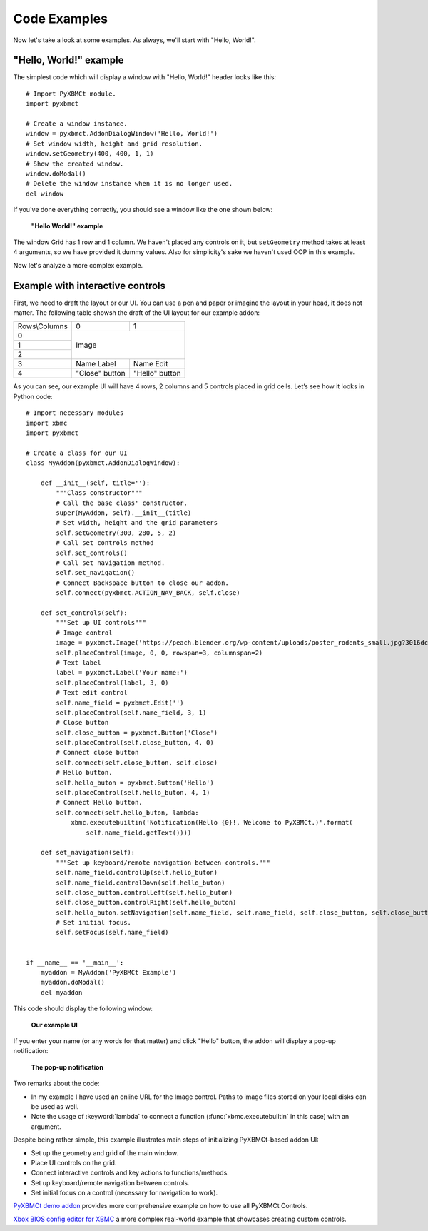 Code Examples
=============

Now let's take a look at some examples. As always, we'll start with "Hello, World!".

"Hello, World!" example
-----------------------

The simplest code which will display a window with "Hello, World!" header looks like this::

    # Import PyXBMCt module.
    import pyxbmct

    # Create a window instance.
    window = pyxbmct.AddonDialogWindow('Hello, World!')
    # Set window width, height and grid resolution.
    window.setGeometry(400, 400, 1, 1)
    # Show the created window.
    window.doModal()
    # Delete the window instance when it is no longer used.
    del window

If you've done everything correctly, you should see a window like the one shown below:

.. figure:: _static/hello_world.jpg

  **"Hello World!" example**

The window Grid has 1 row and 1 column. We haven't placed any controls on it, but ``setGeometry`` method takes
at least 4 arguments, so we have provided it dummy values.
Also for simplicity's sake we haven't used OOP in this example.

Now let's analyze a more complex example.

Example with interactive controls
---------------------------------

First, we need to draft the layout or our UI. You can use a pen and paper or imagine the layout in your head,
it does not matter. The following table showsh the draft of the UI layout for our example addon:

+----------------+----------------+----------------+
| Rows\\Columns  | 0              | 1              |
+----------------+----------------+----------------+
| 0              | Image                           |
+----------------+                                 |
| 1              |                                 |
+----------------+                                 |
| 2              |                                 |
+----------------+----------------+----------------+
| 3              | Name Label     | Name Edit      |
+----------------+----------------+----------------+
| 4              | "Close" button | "Hello" button |
+----------------+----------------+----------------+

As you can see, our example UI will have 4 rows, 2 columns and 5 controls placed in grid cells.
Let’s see how it looks in Python code::

    # Import necessary modules
    import xbmc
    import pyxbmct

    # Create a class for our UI
    class MyAddon(pyxbmct.AddonDialogWindow):

        def __init__(self, title=''):
            """Class constructor"""
            # Call the base class' constructor.
            super(MyAddon, self).__init__(title)
            # Set width, height and the grid parameters
            self.setGeometry(300, 280, 5, 2)
            # Call set controls method
            self.set_controls()
            # Call set navigation method.
            self.set_navigation()
            # Connect Backspace button to close our addon.
            self.connect(pyxbmct.ACTION_NAV_BACK, self.close)

        def set_controls(self):
            """Set up UI controls"""
            # Image control
            image = pyxbmct.Image('https://peach.blender.org/wp-content/uploads/poster_rodents_small.jpg?3016dc')
            self.placeControl(image, 0, 0, rowspan=3, columnspan=2)
            # Text label
            label = pyxbmct.Label('Your name:')
            self.placeControl(label, 3, 0)
            # Text edit control
            self.name_field = pyxbmct.Edit('')
            self.placeControl(self.name_field, 3, 1)
            # Close button
            self.close_button = pyxbmct.Button('Close')
            self.placeControl(self.close_button, 4, 0)
            # Connect close button
            self.connect(self.close_button, self.close)
            # Hello button.
            self.hello_buton = pyxbmct.Button('Hello')
            self.placeControl(self.hello_buton, 4, 1)
            # Connect Hello button.
            self.connect(self.hello_buton, lambda:
                xbmc.executebuiltin('Notification(Hello {0}!, Welcome to PyXBMCt.)'.format(
                    self.name_field.getText())))

        def set_navigation(self):
            """Set up keyboard/remote navigation between controls."""
            self.name_field.controlUp(self.hello_buton)
            self.name_field.controlDown(self.hello_buton)
            self.close_button.controlLeft(self.hello_buton)
            self.close_button.controlRight(self.hello_buton)
            self.hello_buton.setNavigation(self.name_field, self.name_field, self.close_button, self.close_button)
            # Set initial focus.
            self.setFocus(self.name_field)


    if __name__ == '__main__':
        myaddon = MyAddon('PyXBMCt Example')
        myaddon.doModal()
        del myaddon

This code should display the following window:

.. figure:: _static/example_ui.jpg

    **Our example UI**

If you enter your name (or any words for that matter) and click "Hello" button,
the addon will display a pop-up notification:

.. figure:: _static/pop-up.jpg

    **The pop-up notification**

Two remarks about the code:

- In my example I have used an online URL for the Image control.
  Paths to image files stored on your local disks can be used as well.
- Note the usage of :keyword:`lambda` to connect a function
  (:func:`xbmc.executebuiltin` in this case) with an argument.

Despite being rather simple, this example illustrates main steps of initializing PyXBMCt-based addon UI:

- Set up the geometry and grid of the main window.
- Place UI controls on the grid.
- Connect interactive controls and key actions to functions/methods.
- Set up keyboard/remote navigation between controls.
- Set initial focus on a control (necessary for navigation to work).

`PyXBMCt demo addon`_ provides more comprehensive example on how to use all PyXBMCt Controls.

.. _PyXBMCt demo addon: https://github.com/romanvm/pyxbmct.demo

`Xbox BIOS config editor for XBMC`_ a more complex real-world example that showcases creating custom controls.

.. _Xbox BIOS config editor for XBMC: https://github.com/jcn509/Xbox-BIOS-config-editor-for-XBMC
